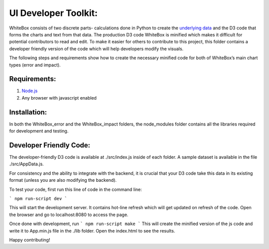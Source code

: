 .. -*- mode: rst -*-

UI Developer Toolkit:
=====================

WhiteBox consists of two discrete parts- calculations done in Python to create the `underlying data <https://github.com/Data4Gov/WhiteBox_Production/tree/master/whitebox>`_ and the D3 code that forms the charts and text from that data. The production D3 code WhiteBox is minified which makes it difficult for potential contributors to read and edit. To make it easier for others to contribute to this project, this folder contains a developer friendly version of the code which will help developers modify the visuals. 

The following steps and requirements show how to create the necessary minified code for both of WhiteBox’s main chart types (error and impact). 

Requirements:
-------------

1. `Node.js <https://nodejs.org/en/>`_  
2. Any browser with javascript enabled

Installation:
-------------

In both the WhiteBox_error and the WhiteBox_impact folders, the node_modules folder contains all the libraries required for development and testing. 

Developer Friendly Code:
------------------------

The developer-friendly D3 code is available at ./src/index.js inside of each folder. A sample dataset is available in the file ./src/AppData.js. 

For consistency and the ability to integrate with the backend, it is crucial that your D3 code take this data in its existing format (unless you are also modifying the backend).

To test your code, first run this line of code in the command line:

```
npm run-script dev
```

This will start the development server. It contains hot-line refresh which will get updated on refresh of the code. Open the browser and go to localhost:8080 to access the page.

Once done with development, run 
```
npm run-script make 
```
This will create the minified version of the js code and write it to App.min.js file in the ./lib folder. Open the index.html to see the results.

Happy contributing!  

